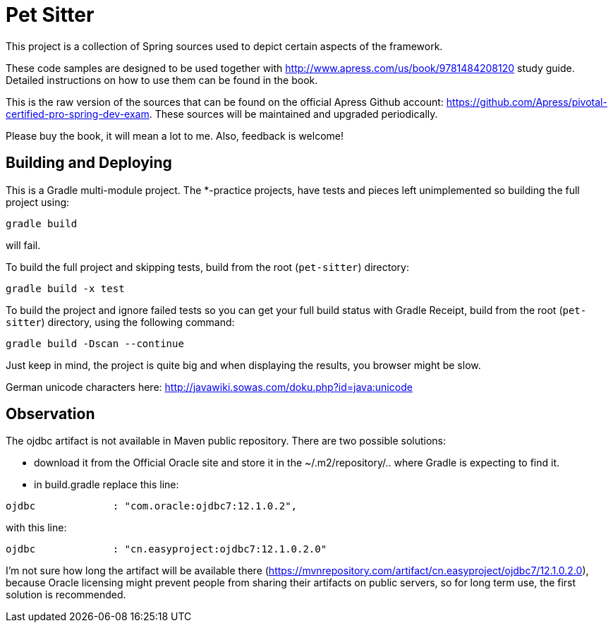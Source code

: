 = Pet Sitter

This project is a collection of Spring sources used to depict certain aspects of the framework.

These code samples are designed to be used together with http://www.apress.com/us/book/9781484208120 study guide.
Detailed instructions on how to use them can be found in the book.

This is the raw version of the sources that can be found on the official Apress Github account: https://github.com/Apress/pivotal-certified-pro-spring-dev-exam.
These sources will be maintained and upgraded periodically.

Please buy the book, it will mean a lot to me. Also, feedback is welcome!

== Building and Deploying
This is a Gradle multi-module project. The *-practice projects, have tests and pieces left unimplemented so building the full project using:
----
gradle build
----
will fail.

To build the full project and skipping tests, build from the root (`pet-sitter`) directory:
----
gradle build -x test
----

To build the project and ignore failed tests so you can get your full build status with Gradle Receipt, build from the root (`pet-sitter`) directory, using the following command:
----
gradle build -Dscan --continue
----
Just keep in mind, the project is quite big and when displaying the results, you browser might be slow.

German unicode characters here: http://javawiki.sowas.com/doku.php?id=java:unicode

== Observation

The ojdbc artifact is not available in Maven public repository.
There are two possible solutions:

* download it from the Official Oracle site and store it in the ~/.m2/repository/.. where Gradle is expecting to find it.
* in build.gradle replace this line:
----
ojdbc             : "com.oracle:ojdbc7:12.1.0.2",
----
with  this line:
----
ojdbc             : "cn.easyproject:ojdbc7:12.1.0.2.0"
----

I'm not sure how long the artifact will be available there (https://mvnrepository.com/artifact/cn.easyproject/ojdbc7/12.1.0.2.0),
because Oracle licensing might prevent people from sharing their artifacts on public servers, so for long term use, the first solution is recommended.